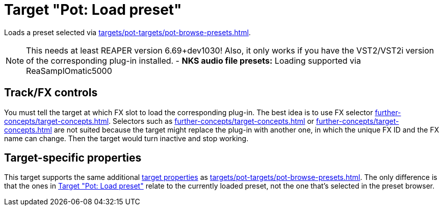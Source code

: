 [#pot-load-preset]
= Target "Pot: Load preset"

Loads a preset selected via xref:targets/pot-targets/pot-browse-presets.adoc#pot-browse-presets[].

NOTE: This needs at least REAPER version 6.69+dev1030! Also, it only works if you have the VST2/VST2i version of the corresponding plug-in installed.
- *NKS audio file presets:* Loading supported via ReaSamplOmatic5000

== Track/FX controls

You must tell the target at which FX slot to load the corresponding plug-in.
The best idea is to use FX selector xref:further-concepts/target-concepts.adoc#at-position-selector[].
Selectors such as xref:further-concepts/target-concepts.adoc#particular-fx-selector[] or xref:further-concepts/target-concepts.adoc#named-fx-selector[] are not suited because the target might replace the plug-in with another one, in which the unique FX ID and the FX name can change.
Then the target would turn inactive and stop working.

== Target-specific properties

This target supports the same additional xref:further-concepts/target-concepts.adoc#target-property[target properties] as xref:targets/pot-targets/pot-browse-presets.adoc#pot-browse-presets[].
The only difference is that the ones in <<pot-load-preset>> relate to the currently loaded preset, not the one that's selected in the preset browser.